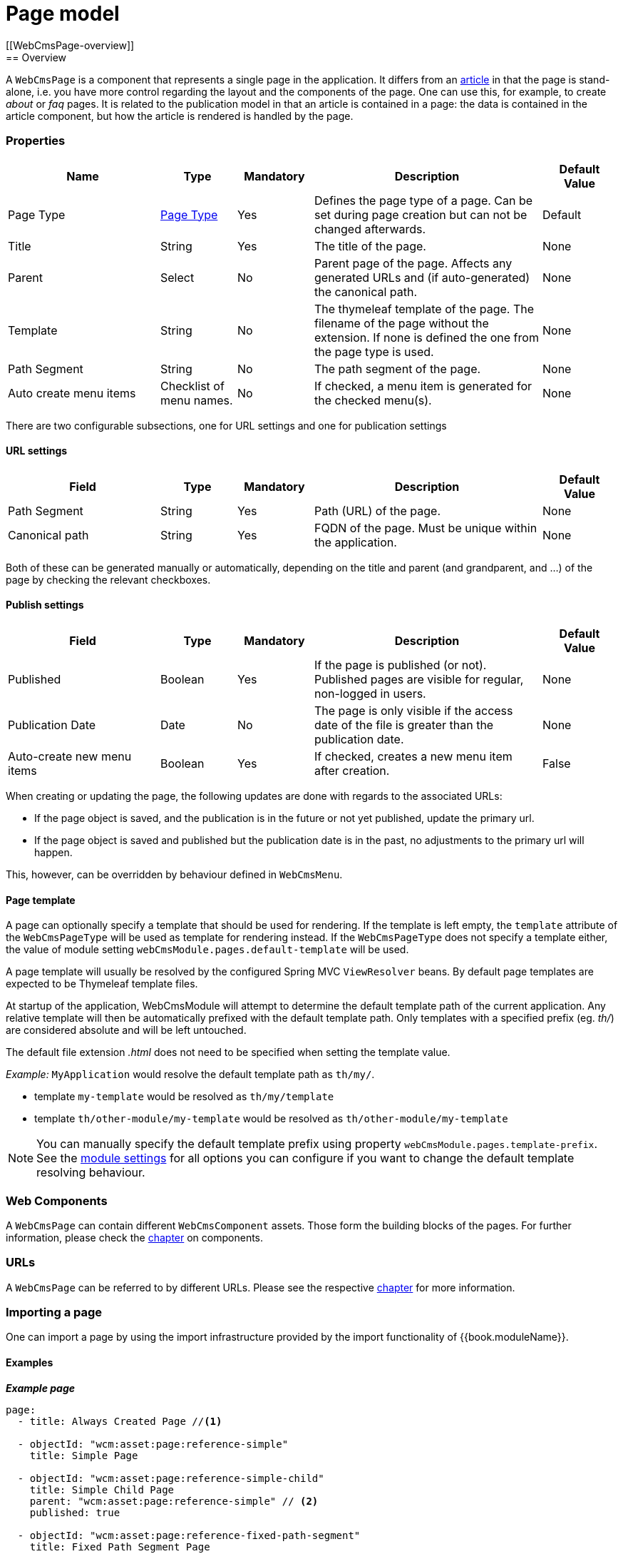 = Page model
[[WebCmsPage-overview]]
== Overview

A `WebCmsPage` is a component that represents a single page in the application. It differs from an link:../publication/chap-publication-model.adoc#PublicationModel-overview[ article] in that the page is stand-alone,
i.e. you have more control regarding the layout and the components of the page. One can use this, for example, to create _about_ or _faq_ pages. It is related to the publication model
 in that an article is contained in a page: the data is contained in the article component, but how the article is rendered is handled by the page.

=== Properties

[options="header", cols="2,1,1,3,1"]
|================
|Name|Type|Mandatory|Description|Default Value
|Page Type|<<WebCmsPageType-overview, Page Type>>|Yes|Defines the page type of a page. Can be set during page creation but can not be changed afterwards.|Default
|Title|String|Yes|The title of the page.|None
|Parent|Select|No|Parent page of the page. Affects any generated URLs and (if auto-generated) the canonical path.|None
|Template|String|No|The thymeleaf template of the page. The filename of the page without the extension. If none is defined the one from the page type is used.|None
|Path Segment|String|No|The path segment of the page.|None
|Auto create menu items|Checklist of menu names.|No|If checked, a menu item is generated for the checked menu(s).|None
|================

There are two configurable subsections, one for URL settings and one for publication settings

==== URL settings

[options="header", cols="2,1,1,3,1"]
|===
|Field|Type|Mandatory|Description|Default Value
|Path Segment|String|Yes|Path (URL) of the page.|None
|Canonical path|String|Yes|FQDN of the page. Must be unique within the application.|None
|===

Both of these can be generated manually or automatically, depending on the title and parent (and grandparent, and ...) of the page by checking the relevant checkboxes.

==== Publish settings

[options="header", cols="2,1,1,3,1"]
|===
|Field|Type|Mandatory|Description|Default Value
|Published|Boolean|Yes|If the page is published (or not). Published pages are visible for regular, non-logged in users.|None
|Publication Date|Date|No|The page is only visible if the access date of the file is greater than the publication date.|None
|Auto-create new menu items|Boolean|Yes|If checked, creates a new menu item after creation.|False
|===

When creating or updating the page, the following updates are done with regards to the associated URLs:

* If the page object is saved, and the publication is in the future or not yet published, update the primary url.
* If the page object is saved and published but the publication date is in the past, no adjustments to the primary url will happen.

This, however, can be overridden by behaviour defined in `WebCmsMenu`.

==== Page template
A page can optionally specify a template that should be used for rendering.
If the template is left empty, the `template` attribute of the `WebCmsPageType` will be used as template for rendering instead.
If the `WebCmsPageType` does not specify a template either, the value of module setting `webCmsModule.pages.default-template` will be used.

A page template will usually be resolved by the configured Spring MVC `ViewResolver` beans.
By default page templates are expected to be Thymeleaf template files.

At startup of the application, WebCmsModule will attempt to determine the default template path of the current application.
Any relative template will then be automatically prefixed with the default template path.
Only templates with a specified prefix (eg. _th/_) are considered absolute and will be left untouched.

The default file extension _.html_ does not need to be specified when setting the template value.

_Example:_
`MyApplication` would resolve the default template path as `th/my/`.

* template `my-template` would be resolved as `th/my/template`
* template `th/other-module/my-template` would be resolved as `th/other-module/my-template`

NOTE: You can manually specify the default template prefix using property `webCmsModule.pages.template-prefix`.
See the link:../chap-general-information#module-settings[module settings] for all options you can configure if you want to change the default template resolving behaviour.

=== Web Components

A `WebCmsPage` can contain different `WebCmsComponent` assets. Those form the building blocks of the pages. For further information, please check the link:../components/chap-web-components.adoc#WebCmsComponents-overview[chapter] on components.

=== URLs

A `WebCmsPage` can be referred to by different URLs. Please see the respective <<WebCmsUrl-pages, chapter>> for more information.

[[WebCmsPage-import]]
=== Importing a page
One can import a page by using the import infrastructure provided by the import functionality of {{book.moduleName}}.

==== Examples

*_Example page_*
[source,yaml,indent=0]
----
page:
  - title: Always Created Page //<1>

  - objectId: "wcm:asset:page:reference-simple"
    title: Simple Page

  - objectId: "wcm:asset:page:reference-simple-child"
    title: Simple Child Page
    parent: "wcm:asset:page:reference-simple" // <2>
    published: true

  - objectId: "wcm:asset:page:reference-fixed-path-segment"
    title: Fixed Path Segment Page
    parent: /simple-page // <2>
    pathSegment: fixed
    publicationDate: "2017-03-14"

  - objectId: "wcm:asset:page:reference-faq"
    title: Frequently Asked Questions
    pathSegment: faq
    wcm:menu-items: // <3>
      - menu: sideNav
      - menu: topNav
        title: FAQ
        path: /help/faq
        sortIndex: 10

----
<1> Sensible defaults are used. Only title is mandatory.
<2> One can refer to both the object id and the canonical path.
<3> You can use this notation to manipulate the associated menu items.

==== Properties

===== Page properties that can be imported
[options="header", cols="1,1,2"]
|================
|Property|On UI|Details
|title|Title|
|parent|Parent|Should be the canonical path or the objectId
|pathSegment|Path segment|
|pathSegmentGenerated|Generate path segment based on title|
|canonicalPath|Canonical Path|
|canonicalPathGenerated|Generate canonical path based on title|
|template|Template|
|pageType|Page type|Only supported during creation; if you do an update where the type has been changed an exception will be thrown.
|objectId|-|
|isPublished|Published|
|publicationDate|Publication Date|
|wcm:menu-items| link:../menu/chap-menu.adoc#WebCmsMenu-import[Menu manipulation]
|================

[[WebCmsPageType-overview]]
== WebCmsPageType

A WebCmsPageType is used for assigning a certain type of page to a <<WebCmsPage-overview, WebCmsPage>>. The default page type is controlled via the `webCmsModule.pages.default-page-type` parameter in the configuration.

=== Properties

===== Parameters
[options="header", cols="1,1,1,4,1"]
|===
|Field|Required|Type|Description|Default Value
|Name|Yes|String|The name of the page type. Displayed in the drop down list when creating a new page.|None
|Attributes|No|<<WebCmsPageType-attributes, Attributes>>|The attributes affecting the behaviour when rendering/creating the page. Specified as key-value pairs.|None
|wcm:components|No|Components|The components that are automatically generated when creating a page that uses this page type.|None
|===

*_Attributes_* [[WebCmsPageType-attributes]]
[options="header", cols="1,4"]
|===
|Attribute|Description
|contentTemplate|The name of the container component whose components should be cloned to every page of that type.
If omitted, a component called *contentTemplate* will be searched for.
|defaultTemplate|The thymeleaf page that is used if there has not been a page specified on the page itself.
|hasEndpoint|Whether or not an endpoint is defined for a page. If you disable this, the menu and URL functionality will be disabled on the front end.
|isPublishable|Whether or not the page can be published.
|===

=== Importing a page type

In the standard setup one can only manipulate the available page types via the import functionality. The default types are described further down. One can extrapolate any other needed page type from them.

==== Default page types
[source,yaml,indent=0]
----
types:
  page:
    default: // <1>
      name: Default
    template:
      name: Template
      attributes: // <2>
        hasEndpoint: false
        isPublishable: false
----
<1> The default page type. Notice that there are no attributes, so the default <<WebCmsPageType-attributes, attributes>> specified are in effect for this type.
<2> <<WebCmsPageType-attributes, Attributes>> are defined as simple key-value pairs.

Another, more complex example. This page contains multiple nested containers that themselves have child components.

==== Tabbed
[source,yaml,indent=0]
----
tabbed-page:
  name: Tabbed page
  attributes:
    template: th/cfr/tabbed-page
  wcm:components:
    content:
      componentType: container
      sortIndex: 1
      wcm:components:
        code:
          title: Code
          componentType: container
          wcm:components:
            introduction:
              title: introduction
              componentType: html
              sortIndex: 1 <2>
              content: | <1>
                <section>introduction</section>
            requirements:
              title: requirements
              componentType: html
              sortIndex: 2
              content: | <1>
                <section>requirements</section>
            browser-support:
              title: browser support
              componentType: html
              sortIndex: 3
              content: | <1>
                <section>browser support</section>
            further-reading:
              title: further reading
              componentType: html
              sortIndex: 4
              content: | <1>
                <section>further reading</section>
        documentation:
          title: Documentation
          componentType: html
          sortIndex: 2
        used-in:
          title: Used in
          componentType: html
          sortIndex: 3
----
<1> Pre-filled content. When a page is created using this template, this data will be filled in (but can be changed by the user).
<2> You need to manually set the sort order, or otherwise the default value (i.e. 0) will be filled in.

[[page-web-model]]
== Web infrastructure

Any `WebCmsPage` will automatically create a `WebCmsAssetEndpoint` with generated URL values.

=== Default page controller model
When requesting a page endpoint a default model will be rendered:

* the template rendered will be determined by the `template` property or by the `WebCmsPageType` if no `template` is set on the page itself
* the components attached to the page will be available as *page* scope
* the following model attributes will be registered:
** _page_: `WebCmsPage` being rendered
** _asset_: `WebCmsPage` being rendered (alias for _page_)

The default page model is loaded by the `WebCmsPageModelLoader` bean.

=== Custom page mapping
You can create your own page handler by using `@WebCmsPageMapping` annotation.
The `@WebCmsPageMapping` annotation can be combined with other `@RequestMapping` annotations to create a specific match.

[source,java,indent=0]
[subs="verbatim,quotes,attributes"]
----
@WebCmsPageMapping(canonicalPath = "/my/page") // <1>
public void extendSpecificPageModel( WebCmsPage page, Model model ) {
    model.addAttribute( "extraData", ... );
}

@GetMapping // <2>
@WebCmsPageMapping(pageType = "static") // <2>
@IgnoreEndpointModel // <3>
public String renderStaticPage( WebCmsPage page, Model model ) {
    model.addAttribute( "page", page );
    return "th/my-app/static-page";
}
----

<1> Handler method that will be used for the single page with the unique canonicalPath _/my/page_.
 The default page model will still be loaded, this handler only adds a model attribute.
 This handler method could optionally return a view, but since it does not, the view being rendered is still determined by the default model.

<2> Handler method for a page of type _static_, provided the page is requested using the HTTP _GET_ method.

<3> The `@IgnoreEndpointModel` annotation suppresses the default page model from being loaded.
 The handler method should fully initialize the model required as well as return the view that should be rendered.
